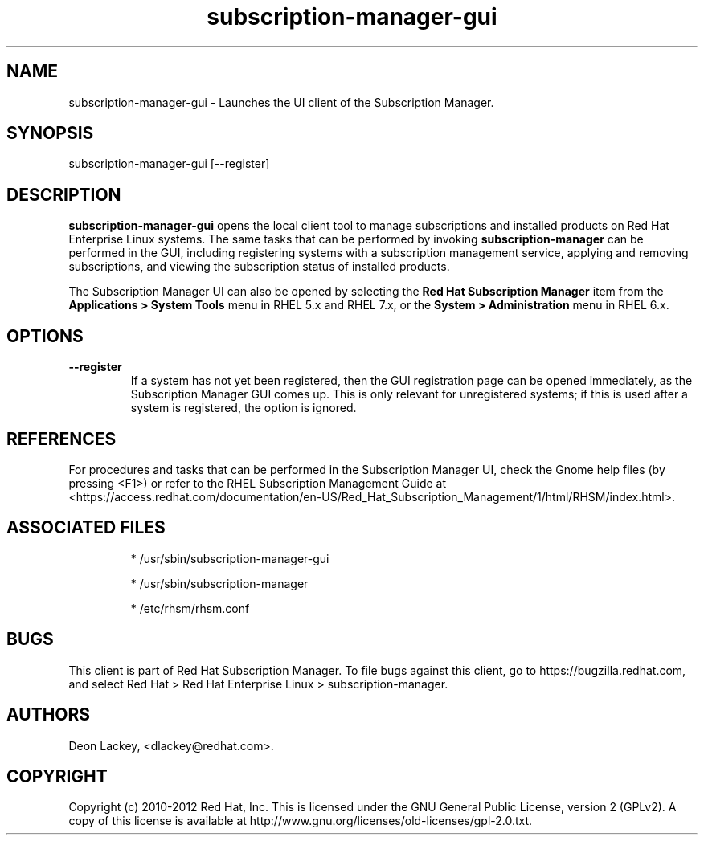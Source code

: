 .TH subscription-manager-gui 8 "" "" "Subscription Management"
.SH NAME
subscription-manager-gui \- Launches the UI client of the Subscription Manager.

.SH SYNOPSIS
subscription-manager-gui [--register]

.SH DESCRIPTION
.B subscription-manager-gui
opens the local client tool to manage subscriptions and installed products on Red Hat Enterprise Linux systems. The same tasks that can be performed by invoking
.B subscription-manager
can be performed in the GUI, including registering systems with a subscription management service, applying and removing subscriptions, and viewing the subscription status of installed products.

.PP
The Subscription Manager UI can also be opened by selecting the
.B Red Hat Subscription Manager
item from the
.B Applications >  System Tools
menu in RHEL 5.x and RHEL 7.x, or the
.B System > Administration
menu in RHEL 6.x.


.SH OPTIONS
.TP
.B --register
If a system has not yet been registered, then the GUI registration page can be opened immediately, as the Subscription Manager GUI comes up. This is only relevant for unregistered systems; if this is used after a system is registered, the option is ignored.


.SH REFERENCES
For procedures and tasks that can be performed in the Subscription Manager UI, check the Gnome help files (by pressing <F1>) or refer to the RHEL Subscription Management Guide at <https://access.redhat.com/documentation/en-US/Red_Hat_Subscription_Management/1/html/RHSM/index.html>.


.SH ASSOCIATED FILES
.IP
* /usr/sbin/subscription-manager-gui
.IP
* /usr/sbin/subscription-manager
.IP
* /etc/rhsm/rhsm.conf

.SH BUGS
This client is part of Red Hat Subscription Manager. To file bugs against this client, go to https://bugzilla.redhat.com, and select Red Hat > Red Hat Enterprise Linux > subscription-manager.


.SH AUTHORS
Deon Lackey, <dlackey@redhat.com>.

.SH COPYRIGHT
Copyright (c) 2010-2012 Red Hat, Inc. This is licensed under the GNU General Public License, version 2 (GPLv2). A copy of this license is available at http://www.gnu.org/licenses/old-licenses/gpl-2.0.txt.

